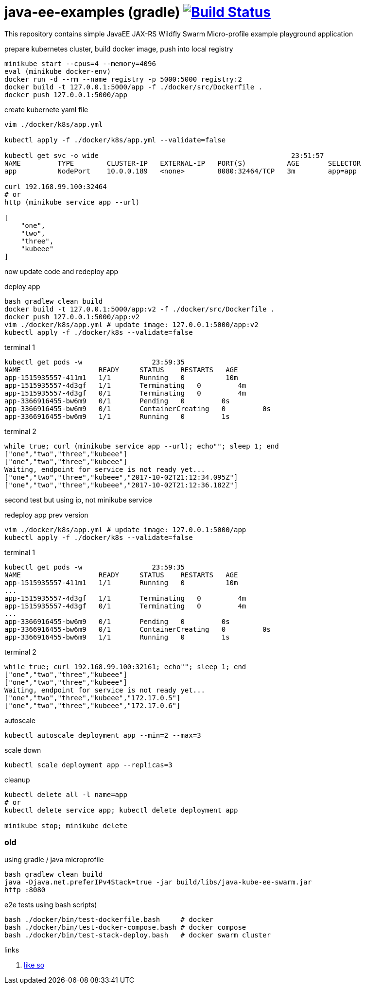 = java-ee-examples (gradle) image:https://travis-ci.org/daggerok/java-ee-examples.svg?branch=master["Build Status", link="https://travis-ci.org/daggerok/java-ee-examples"]

This repository contains simple JavaEE JAX-RS Wildfly Swarm Micro-profile example playground application

//tag::content[]

.prepare kubernetes cluster, build docker image, push into local registry
----
minikube start --cpus=4 --memory=4096
eval (minikube docker-env)
docker run -d --rm --name registry -p 5000:5000 registry:2
docker build -t 127.0.0.1:5000/app -f ./docker/src/Dockerfile .
docker push 127.0.0.1:5000/app
----

.create kubernete yaml file
----
vim ./docker/k8s/app.yml

kubectl apply -f ./docker/k8s/app.yml --validate=false

kubectl get svc -o wide                                               23:51:57
NAME         TYPE        CLUSTER-IP   EXTERNAL-IP   PORT(S)          AGE       SELECTOR
app          NodePort    10.0.0.189   <none>        8080:32464/TCP   3m        app=app

curl 192.168.99.100:32464
# or
http (minikube service app --url)                                                                               22:21:09

[
    "one",
    "two",
    "three",
    "kubeee"
]
----

now update code and redeploy app

.deploy app
----
bash gradlew clean build
docker build -t 127.0.0.1:5000/app:v2 -f ./docker/src/Dockerfile .
docker push 127.0.0.1:5000/app:v2
vim ./docker/k8s/app.yml # update image: 127.0.0.1:5000/app:v2
kubectl apply -f ./docker/k8s --validate=false
----

.terminal 1
----
kubectl get pods -w                 23:59:35
NAME                   READY     STATUS    RESTARTS   AGE
app-1515935557-411m1   1/1       Running   0          10m
app-1515935557-4d3gf   1/1       Terminating   0         4m
app-1515935557-4d3gf   0/1       Terminating   0         4m
app-3366916455-bw6m9   0/1       Pending   0         0s
app-3366916455-bw6m9   0/1       ContainerCreating   0         0s
app-3366916455-bw6m9   1/1       Running   0         1s
----

.terminal 2
----
while true; curl (minikube service app --url); echo""; sleep 1; end
["one","two","three","kubeee"]
["one","two","three","kubeee"]
Waiting, endpoint for service is not ready yet...
["one","two","three","kubeee","2017-10-02T21:12:34.095Z"]
["one","two","three","kubeee","2017-10-02T21:12:36.182Z"]
----

second test but using ip, not minikube service

.redeploy app prev version
----
vim ./docker/k8s/app.yml # update image: 127.0.0.1:5000/app
kubectl apply -f ./docker/k8s --validate=false
----

.terminal 1
----
kubectl get pods -w                 23:59:35
NAME                   READY     STATUS    RESTARTS   AGE
app-1515935557-411m1   1/1       Running   0          10m
...
app-1515935557-4d3gf   1/1       Terminating   0         4m
app-1515935557-4d3gf   0/1       Terminating   0         4m
...
app-3366916455-bw6m9   0/1       Pending   0         0s
app-3366916455-bw6m9   0/1       ContainerCreating   0         0s
app-3366916455-bw6m9   1/1       Running   0         1s
----

.terminal 2
----
while true; curl 192.168.99.100:32161; echo""; sleep 1; end
["one","two","three","kubeee"]
["one","two","three","kubeee"]
Waiting, endpoint for service is not ready yet...
["one","two","three","kubeee","172.17.0.5"]
["one","two","three","kubeee","172.17.0.6"]
----

.autoscale
----
kubectl autoscale deployment app --min=2 --max=3
----

.scale down
----
kubectl scale deployment app --replicas=3
----

.cleanup
----
kubectl delete all -l name=app
# or
kubectl delete service app; kubectl delete deployment app

minikube stop; minikube delete
----

=== old

.using gradle / java microprofile
----
bash gradlew clean build
java -Djava.net.preferIPv4Stack=true -jar build/libs/java-kube-ee-swarm.jar
http :8080
----

.e2e tests using bash scripts)
----
bash ./docker/bin/test-dockerfile.bash     # docker
bash ./docker/bin/test-docker-compose.bash # docker compose
bash ./docker/bin/test-stack-deploy.bash   # docker swarm cluster
----

links

. link:https://www.youtube.com/watch?v=kNZmxFcggjM[like so]

//end::content[]
